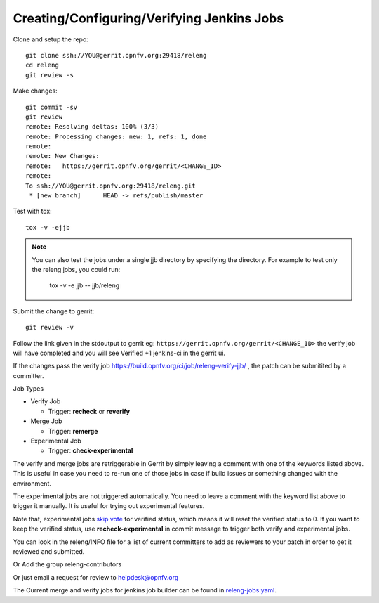 .. This work is licensed under a Creative Commons Attribution 4.0 International License.
.. SPDX-License-Identifier: CC-BY-4.0
.. (c) Open Platform for NFV Project, Inc. and its contributors

.. _jjb:

===========================================
Creating/Configuring/Verifying Jenkins Jobs
===========================================

Clone and setup the repo::

    git clone ssh://YOU@gerrit.opnfv.org:29418/releng
    cd releng
    git review -s

Make changes::

    git commit -sv
    git review
    remote: Resolving deltas: 100% (3/3)
    remote: Processing changes: new: 1, refs: 1, done
    remote:
    remote: New Changes:
    remote:   https://gerrit.opnfv.org/gerrit/<CHANGE_ID>
    remote:
    To ssh://YOU@gerrit.opnfv.org:29418/releng.git
     * [new branch]      HEAD -> refs/publish/master

Test with tox::

    tox -v -ejjb

.. note:: You can also test the jobs under a single jjb directory by
    specifying the directory. For example to test only the releng jobs, you
    could run:

     tox -v -e jjb -- jjb/releng

Submit the change to gerrit::

    git review -v

Follow the link given in the stdoutput to gerrit eg:
``https://gerrit.opnfv.org/gerrit/<CHANGE_ID>`` the verify job will
have completed and you will see Verified +1 jenkins-ci in the gerrit ui.

If the changes pass the verify job
https://build.opnfv.org/ci/job/releng-verify-jjb/ ,
the patch can be submitited by a committer.

Job Types

* Verify Job

  * Trigger: **recheck** or **reverify**

* Merge Job

  * Trigger: **remerge**

* Experimental Job

  * Trigger: **check-experimental**

The verify and merge jobs are retriggerable in Gerrit by simply leaving
a comment with one of the keywords listed above.
This is useful in case you need to re-run one of those jobs in case
if build issues or something changed with the environment.

The experimental jobs are not triggered automatically. You need to leave
a comment with the keyword list above to trigger it manually. It is useful
for trying out experimental features.

Note that, experimental jobs `skip vote`_ for verified status, which means
it will reset the verified status to 0. If you want to keep the verified
status, use **recheck-experimental** in commit message to trigger both
verify and experimental jobs.

You can look in the releng/INFO file for a list of current committers to
add as reviewers to your patch in order to get it reviewed and
submitted.

Or Add the group releng-contributors

Or just email a request for review to helpdesk@opnfv.org

The Current merge and verify jobs for jenkins job builder can be found
in `releng-jobs.yaml`_.

.. _releng-jobs.yaml:
    https://gerrit.opnfv.org/gerrit/gitweb?p=releng.git;a=blob;f=jjb/releng-jobs.yaml;
.. _skip vote:
    https://wiki.jenkins-ci.org/display/JENKINS/Gerrit+Trigger#GerritTrigger-SkipVote
